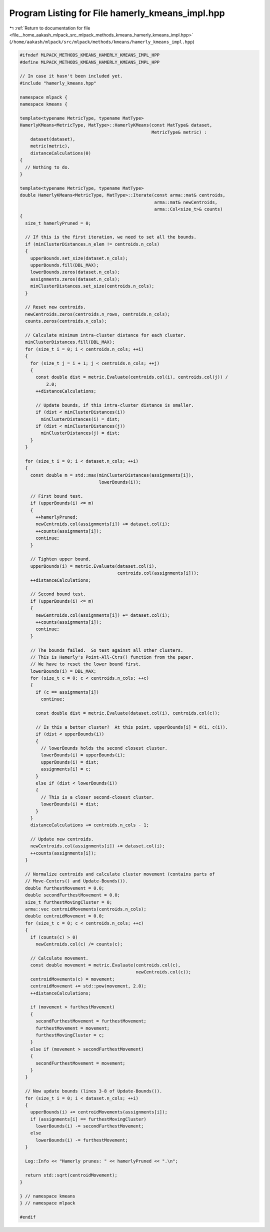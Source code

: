 
.. _program_listing_file__home_aakash_mlpack_src_mlpack_methods_kmeans_hamerly_kmeans_impl.hpp:

Program Listing for File hamerly_kmeans_impl.hpp
================================================

|exhale_lsh| :ref:`Return to documentation for file <file__home_aakash_mlpack_src_mlpack_methods_kmeans_hamerly_kmeans_impl.hpp>` (``/home/aakash/mlpack/src/mlpack/methods/kmeans/hamerly_kmeans_impl.hpp``)

.. |exhale_lsh| unicode:: U+021B0 .. UPWARDS ARROW WITH TIP LEFTWARDS

.. code-block:: cpp

   
   #ifndef MLPACK_METHODS_KMEANS_HAMERLY_KMEANS_IMPL_HPP
   #define MLPACK_METHODS_KMEANS_HAMERLY_KMEANS_IMPL_HPP
   
   // In case it hasn't been included yet.
   #include "hamerly_kmeans.hpp"
   
   namespace mlpack {
   namespace kmeans {
   
   template<typename MetricType, typename MatType>
   HamerlyKMeans<MetricType, MatType>::HamerlyKMeans(const MatType& dataset,
                                                     MetricType& metric) :
       dataset(dataset),
       metric(metric),
       distanceCalculations(0)
   {
     // Nothing to do.
   }
   
   template<typename MetricType, typename MatType>
   double HamerlyKMeans<MetricType, MatType>::Iterate(const arma::mat& centroids,
                                                      arma::mat& newCentroids,
                                                      arma::Col<size_t>& counts)
   {
     size_t hamerlyPruned = 0;
   
     // If this is the first iteration, we need to set all the bounds.
     if (minClusterDistances.n_elem != centroids.n_cols)
     {
       upperBounds.set_size(dataset.n_cols);
       upperBounds.fill(DBL_MAX);
       lowerBounds.zeros(dataset.n_cols);
       assignments.zeros(dataset.n_cols);
       minClusterDistances.set_size(centroids.n_cols);
     }
   
     // Reset new centroids.
     newCentroids.zeros(centroids.n_rows, centroids.n_cols);
     counts.zeros(centroids.n_cols);
   
     // Calculate minimum intra-cluster distance for each cluster.
     minClusterDistances.fill(DBL_MAX);
     for (size_t i = 0; i < centroids.n_cols; ++i)
     {
       for (size_t j = i + 1; j < centroids.n_cols; ++j)
       {
         const double dist = metric.Evaluate(centroids.col(i), centroids.col(j)) /
             2.0;
         ++distanceCalculations;
   
         // Update bounds, if this intra-cluster distance is smaller.
         if (dist < minClusterDistances(i))
           minClusterDistances(i) = dist;
         if (dist < minClusterDistances(j))
           minClusterDistances(j) = dist;
       }
     }
   
     for (size_t i = 0; i < dataset.n_cols; ++i)
     {
       const double m = std::max(minClusterDistances(assignments[i]),
                                 lowerBounds(i));
   
       // First bound test.
       if (upperBounds(i) <= m)
       {
         ++hamerlyPruned;
         newCentroids.col(assignments[i]) += dataset.col(i);
         ++counts(assignments[i]);
         continue;
       }
   
       // Tighten upper bound.
       upperBounds(i) = metric.Evaluate(dataset.col(i),
                                        centroids.col(assignments[i]));
       ++distanceCalculations;
   
       // Second bound test.
       if (upperBounds(i) <= m)
       {
         newCentroids.col(assignments[i]) += dataset.col(i);
         ++counts(assignments[i]);
         continue;
       }
   
       // The bounds failed.  So test against all other clusters.
       // This is Hamerly's Point-All-Ctrs() function from the paper.
       // We have to reset the lower bound first.
       lowerBounds(i) = DBL_MAX;
       for (size_t c = 0; c < centroids.n_cols; ++c)
       {
         if (c == assignments[i])
           continue;
   
         const double dist = metric.Evaluate(dataset.col(i), centroids.col(c));
   
         // Is this a better cluster?  At this point, upperBounds[i] = d(i, c(i)).
         if (dist < upperBounds(i))
         {
           // lowerBounds holds the second closest cluster.
           lowerBounds(i) = upperBounds(i);
           upperBounds(i) = dist;
           assignments[i] = c;
         }
         else if (dist < lowerBounds(i))
         {
           // This is a closer second-closest cluster.
           lowerBounds(i) = dist;
         }
       }
       distanceCalculations += centroids.n_cols - 1;
   
       // Update new centroids.
       newCentroids.col(assignments[i]) += dataset.col(i);
       ++counts(assignments[i]);
     }
   
     // Normalize centroids and calculate cluster movement (contains parts of
     // Move-Centers() and Update-Bounds()).
     double furthestMovement = 0.0;
     double secondFurthestMovement = 0.0;
     size_t furthestMovingCluster = 0;
     arma::vec centroidMovements(centroids.n_cols);
     double centroidMovement = 0.0;
     for (size_t c = 0; c < centroids.n_cols; ++c)
     {
       if (counts(c) > 0)
         newCentroids.col(c) /= counts(c);
   
       // Calculate movement.
       const double movement = metric.Evaluate(centroids.col(c),
                                               newCentroids.col(c));
       centroidMovements(c) = movement;
       centroidMovement += std::pow(movement, 2.0);
       ++distanceCalculations;
   
       if (movement > furthestMovement)
       {
         secondFurthestMovement = furthestMovement;
         furthestMovement = movement;
         furthestMovingCluster = c;
       }
       else if (movement > secondFurthestMovement)
       {
         secondFurthestMovement = movement;
       }
     }
   
     // Now update bounds (lines 3-8 of Update-Bounds()).
     for (size_t i = 0; i < dataset.n_cols; ++i)
     {
       upperBounds(i) += centroidMovements(assignments[i]);
       if (assignments[i] == furthestMovingCluster)
         lowerBounds(i) -= secondFurthestMovement;
       else
         lowerBounds(i) -= furthestMovement;
     }
   
     Log::Info << "Hamerly prunes: " << hamerlyPruned << ".\n";
   
     return std::sqrt(centroidMovement);
   }
   
   } // namespace kmeans
   } // namespace mlpack
   
   #endif
